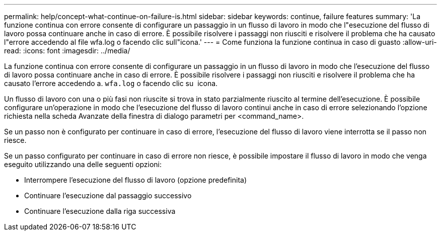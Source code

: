 ---
permalink: help/concept-what-continue-on-failure-is.html 
sidebar: sidebar 
keywords: continue, failure features 
summary: 'La funzione continua con errore consente di configurare un passaggio in un flusso di lavoro in modo che l"esecuzione del flusso di lavoro possa continuare anche in caso di errore. È possibile risolvere i passaggi non riusciti e risolvere il problema che ha causato l"errore accedendo al file wfa.log o facendo clic sull"icona.' 
---
= Come funziona la funzione continua in caso di guasto
:allow-uri-read: 
:icons: font
:imagesdir: ../media/


[role="lead"]
La funzione continua con errore consente di configurare un passaggio in un flusso di lavoro in modo che l'esecuzione del flusso di lavoro possa continuare anche in caso di errore. È possibile risolvere i passaggi non riusciti e risolvere il problema che ha causato l'errore accedendo a. `wfa.log` o facendo clic su image:../media/info_icon_execute_wfa.gif[""] icona.

Un flusso di lavoro con una o più fasi non riuscite si trova in stato parzialmente riuscito al termine dell'esecuzione. È possibile configurare un'operazione in modo che l'esecuzione del flusso di lavoro continui anche in caso di errore selezionando l'opzione richiesta nella scheda Avanzate della finestra di dialogo parametri per <command_name>.

Se un passo non è configurato per continuare in caso di errore, l'esecuzione del flusso di lavoro viene interrotta se il passo non riesce.

Se un passo configurato per continuare in caso di errore non riesce, è possibile impostare il flusso di lavoro in modo che venga eseguito utilizzando una delle seguenti opzioni:

* Interrompere l'esecuzione del flusso di lavoro (opzione predefinita)
* Continuare l'esecuzione dal passaggio successivo
* Continuare l'esecuzione dalla riga successiva


